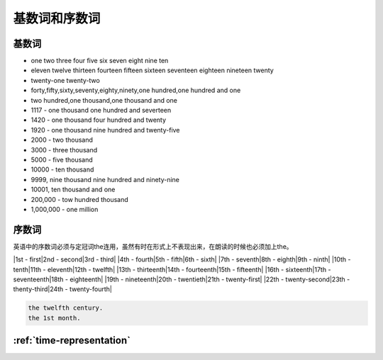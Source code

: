 ====================
基数词和序数词
====================

基数词
==========

* one two three four five six seven eight nine ten 
* eleven twelve thirteen fourteen fifteen sixteen seventeen eighteen nineteen twenty
* twenty-one twenty-two
* forty,fifty,sixty,seventy,eighty,ninety,one hundred,one hundred and one
* two hundred,one thousand,one thousand and one
* 1117 - one thousand one hundred and severteen
* 1420 - one thousand four hundred and twenty
* 1920 - one thousand nine hundred and twenty-five
* 2000 - two thousand
* 3000 - three thousand
* 5000 - five thousand
* 10000 - ten thousand
* 9999, nine thousand nine hundred and ninety-nine
* 10001, ten thousand and one
* 200,000 - tow hundred thousand
* 1,000,000 - one million

序数词
==========

英语中的序数词必须与定冠词the连用，虽然有时在形式上不表现出来，在朗读的时候也必须加上the。

|1st - first|2nd - second|3rd - third|
|4th - fourth|5th - fifth|6th - sixth|
|7th - seventh|8th - eighth|9th - ninth|
|10th - tenth|11th - eleventh|12th - twelfth|
|13th - thirteenth|14th - fourteenth|15th - fifteenth|
|16th - sixteenth|17th - seventeenth|18th - eighteenth|
|19th - nineteenth|20th - twentieth|21th - twenty-first|
|22th - twenty-second|23th - thenty-third|24th - twenty-fourth|

.. code::

    the twelfth century.
    the 1st month.

:ref:`time-representation`
===============================